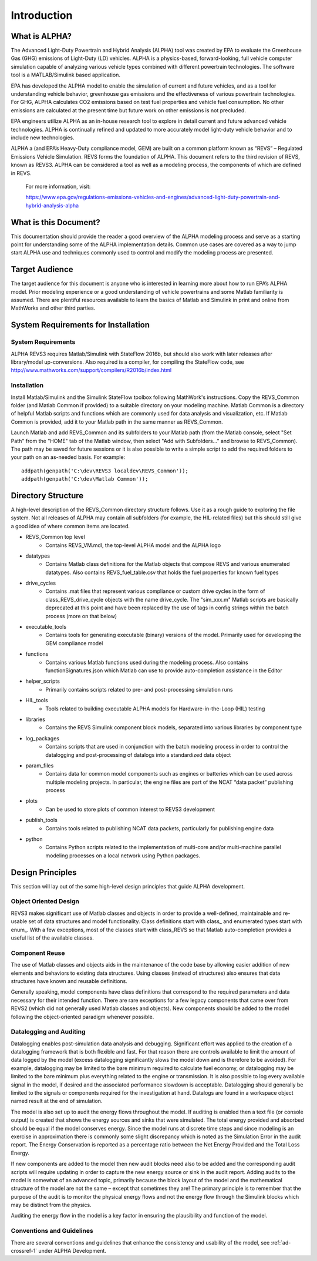 
Introduction
============

What is ALPHA?
^^^^^^^^^^^^^^

The Advanced Light-Duty Powertrain and Hybrid Analysis (ALPHA) tool was created by EPA to evaluate the Greenhouse Gas (GHG) emissions of Light-Duty (LD) vehicles.  ALPHA is a physics-based, forward-looking, full vehicle computer simulation capable of analyzing various vehicle types combined with different powertrain technologies. The software tool is a MATLAB/Simulink based application.

EPA has developed the ALPHA model to enable the simulation of current and future vehicles, and as a tool for understanding vehicle behavior, greenhouse gas emissions and the effectiveness of various powertrain technologies.  For GHG, ALPHA calculates CO2 emissions based on test fuel properties and vehicle fuel consumption.  No other emissions are calculated at the present time but future work on other emissions is not precluded.

EPA engineers utilize ALPHA as an in-house research tool to explore in detail current and future advanced vehicle technologies.  ALPHA is continually refined and updated to more accurately model light-duty vehicle behavior and to include new technologies.

ALPHA a (and EPA’s Heavy-Duty compliance model, GEM) are built on a common platform known as “REVS” – Regulated Emissions Vehicle Simulation.  REVS forms the foundation of ALPHA.  This document refers to the third revision of REVS, known as REVS3.  ALPHA can be considered a tool as well as a modeling process, the components of which are defined in REVS.

    For more information, visit:

    https://www.epa.gov/regulations-emissions-vehicles-and-engines/advanced-light-duty-powertrain-and-hybrid-analysis-alpha

What is this Document?
^^^^^^^^^^^^^^^^^^^^^^
This documentation should provide the reader a good overview of the ALPHA modeling process and serve as a starting point for understanding some of the ALPHA implementation details.  Common use cases are covered as a way to jump start ALPHA use and techniques commonly used to control and modify the modeling process are presented.

Target Audience
^^^^^^^^^^^^^^^
The target audience for this document is anyone who is interested in learning more about how to run EPA’s ALPHA model.  Prior modeling experience or a good understanding of vehicle powertrains and some Matlab familiarity is assumed.  There are plentiful resources available to learn the basics of Matlab and Simulink in print and online from MathWorks and other third parties.

System Requirements for Installation
^^^^^^^^^^^^^^^^^^^^^^^^^^^^^^^^^^^^

System Requirements
-------------------
ALPHA REVS3 requires Matlab/Simulink with StateFlow 2016b, but should also work with later releases after library/model up-conversions.  Also required is a compiler, for compiling the StateFlow code, see http://www.mathworks.com/support/compilers/R2016b/index.html

Installation
------------
Install Matlab/Simulink and the Simulink StateFlow toolbox following MathWork's instructions.  Copy the REVS_Common folder (and Matlab Common if provided) to a suitable directory on your modeling machine.  Matlab Common is a directory of helpful Matlab scripts and functions which are commonly used for data analysis and visualization, etc.  If Matlab Common is provided, add it to your Matlab path in the same manner as REVS_Common.

Launch Matlab and add REVS_Common and its subfolders to your Matlab path (from the Matlab console, select "Set Path" from the "HOME" tab of the Matlab window, then select "Add with Subfolders..." and browse to REVS_Common).  The path may be saved for future sessions or it is also possible to write a simple script to add the required folders to your path on an as-needed basis.  For example:

::

    addpath(genpath('C:\dev\REVS3 localdev\REVS_Common'));
    addpath(genpath('C:\dev\Matlab Common'));

Directory Structure
^^^^^^^^^^^^^^^^^^^
A high-level description of the REVS_Common directory structure follows.  Use it as a rough guide to exploring the file system.  Not all releases of ALPHA may contain all subfolders (for example, the HIL-related files) but this should still give a good idea of where common items are located.

* REVS_Common  top level
    * Contains REVS_VM.mdl, the top-level ALPHA model and the ALPHA logo
* datatypes
    * Contains Matlab class definitions for the Matlab objects that compose REVS and various enumerated datatypes.  Also contains REVS_fuel_table.csv that holds the fuel properties for known fuel types
* drive_cycles
    * Contains .mat files that represent various compliance or custom drive cycles in the form of class_REVS_drive_cycle objects with the name drive_cycle. The "sim_xxx.m" Matlab scripts are basically deprecated at this point and have been replaced by the use of tags in config strings within the batch process (more on that below)
* executable_tools
    * Contains tools for generating executable (binary) versions of the model.  Primarily used for developing the GEM compliance model
* functions
    * Contains various Matlab functions used during the modeling process.   Also contains functionSignatures.json which Matlab can use to provide auto-completion assistance in the Editor
* helper_scripts
    * Primarily contains scripts related to pre- and post-processing simulation runs
* HIL_tools
    * Tools related to building executable ALPHA models for Hardware-in-the-Loop (HIL) testing
* libraries
    * Contains the REVS Simulink component block models, separated into various libraries by component type
* log_packages
    * Contains scripts that are used in conjunction with the batch modeling process in order to control the datalogging and post-processing of datalogs into a standardized data object
* param_files
    * Contains data for common model components such as engines or batteries which can be used across multiple modeling projects.  In particular, the engine files are part of the NCAT “data packet” publishing process
* plots
    * Can be used to store plots of common interest to REVS3 development
* publish_tools
    * Contains tools related to publishing NCAT data packets, particularly for publishing engine data
* python
    * Contains Python scripts related to the implementation of multi-core and/or multi-machine parallel modeling processes on a local network using Python packages.

Design Principles
^^^^^^^^^^^^^^^^^
This section will lay out of the some high-level design principles that guide ALPHA development.

Object Oriented Design
----------------------
REVS3 makes significant use of Matlab classes and objects in order to provide a well-defined, maintainable and re-usable set of data structures and model functionality.  Class definitions start with \class_ and enumerated types start with \enum_.  With a few exceptions, most of the classes start with class_REVS so that Matlab auto-completion provides a useful list of the available classes.

Component Reuse
---------------
The use of Matlab classes and objects aids in the maintenance of the code base by allowing easier addition of new elements and behaviors to existing data structures.  Using classes (instead of structures) also ensures that data structures have known and reusable definitions.

Generally speaking, model components have class definitions that correspond to the required parameters and data necessary for their intended function.  There are rare exceptions for a few legacy components that came over from REVS2 (which did not generally used Matlab classes and objects).  New components should be added to the model following the object-oriented paradigm whenever possible.

Datalogging and Auditing
------------------------
Datalogging enables post-simulation data analysis and debugging.  Significant effort was applied to the creation of a datalogging framework that is both flexible and fast.  For that reason there are controls available to limit the amount of data logged by the model (excess datalogging significantly slows the model down and is therefore to be avoided).  For example, datalogging may be limited to the bare minimum required to calculate fuel economy, or datalogging may be limited to the bare minimum plus everything related to the engine or transmission.  It is also possible to log every available signal in the model, if desired and the associated performance slowdown is acceptable.  Datalogging should generally be limited to the signals or components required for the investigation at hand.  Datalogs are found in a workspace object named result at the end of simulation.

The model is also set up to audit the energy flows throughout the model.  If auditing is enabled then a text file (or console output) is created that shows the energy sources and sinks that were simulated.  The total energy provided and absorbed should be equal if the model conserves energy.  Since the model runs at discrete time steps and since modeling is an exercise in approximation there is commonly some slight discrepancy which is noted as the Simulation Error in the audit report.  The Energy Conservation is reported as a percentage ratio between the Net Energy Provided and the Total Loss Energy.

If new components are added to the model then new audit blocks need also to be added and the corresponding audit scripts will require updating in order to capture the new energy source or sink in the audit report.  Adding audits to the model is somewhat of an advanced topic, primarily because the block layout of the model and the mathematical structure of the model are not the same – except that sometimes they are!  The primary principle is to remember that the purpose of the audit is to monitor the physical energy flows and not the energy flow through the Simulink blocks which may be distinct from the physics.

Auditing the energy flow in the model is a key factor in ensuring the plausibility and function of the model.

Conventions and Guidelines
--------------------------
There are several conventions and guidelines that enhance the consistency and usability of the model, see :ref:`ad-crossref-1` under ALPHA Development.






